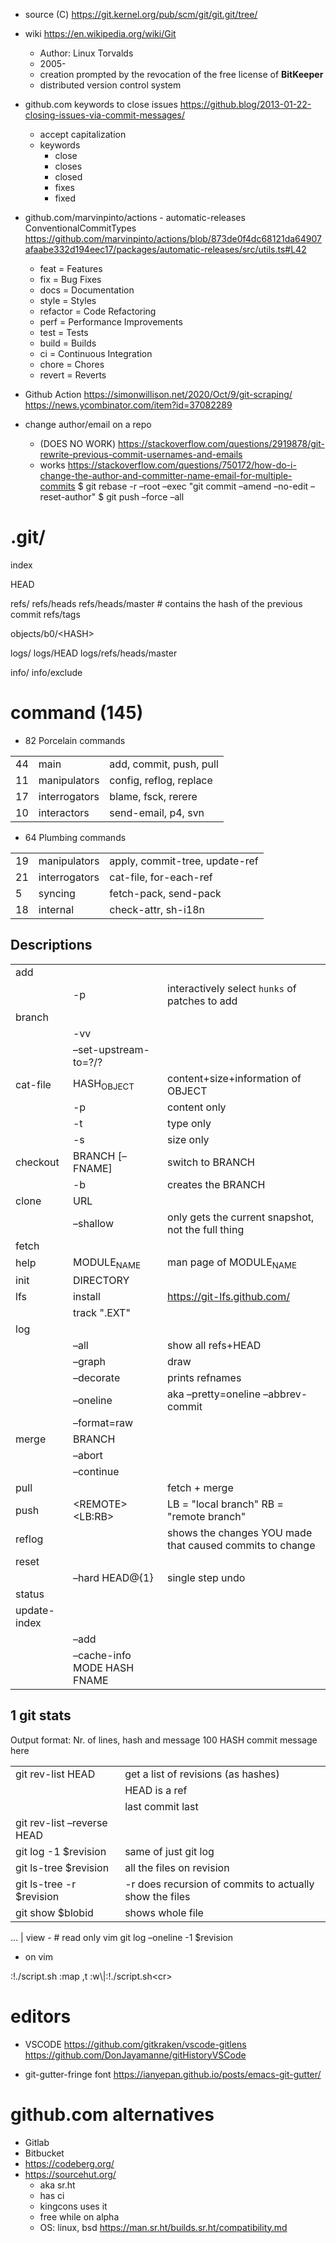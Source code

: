 - source (C) https://git.kernel.org/pub/scm/git/git.git/tree/
- wiki https://en.wikipedia.org/wiki/Git
  - Author: Linux Torvalds
  - 2005-
  - creation prompted by the revocation of the free license of *BitKeeper*
  - distributed version control system


- github.com keywords to close issues https://github.blog/2013-01-22-closing-issues-via-commit-messages/
  - accept capitalization
  - keywords
    - close
    - closes
    - closed
    - fixes
    - fixed


- github.com/marvinpinto/actions - automatic-releases ConventionalCommitTypes
  https://github.com/marvinpinto/actions/blob/873de0f4dc68121da64907afaabe332d194eec17/packages/automatic-releases/src/utils.ts#L42
  - feat     = Features
  - fix      = Bug Fixes
  - docs     = Documentation
  - style    = Styles
  - refactor = Code Refactoring
  - perf     = Performance Improvements
  - test     = Tests
  - build    = Builds
  - ci       = Continuous Integration
  - chore    = Chores
  - revert   = Reverts


- Github Action
  https://simonwillison.net/2020/Oct/9/git-scraping/
  https://news.ycombinator.com/item?id=37082289


- change author/email on a repo
  - (DOES NO WORK) https://stackoverflow.com/questions/2919878/git-rewrite-previous-commit-usernames-and-emails
  - works https://stackoverflow.com/questions/750172/how-do-i-change-the-author-and-committer-name-email-for-multiple-commits
    $ git rebase -r --root --exec "git commit --amend --no-edit --reset-author"
    $ git push --force --all


* .git/

index

HEAD

refs/
refs/heads
refs/heads/master # contains the hash of the previous commit
refs/tags

objects/b0/<HASH>

logs/
logs/HEAD
logs/refs/heads/master

info/
info/exclude

* command (145)

- 82 Porcelain commands
| 44 | main          | add, commit, push, pull |
| 11 | manipulators  | config, reflog, replace |
| 17 | interrogators | blame, fsck, rerere     |
| 10 | interactors   | send-email, p4, svn     |

- 64 Plumbing commands
| 19 | manipulators  | apply, commit-tree, update-ref |
| 21 | interrogators | cat-file, for-each-ref         |
|  5 | syncing       | fetch-pack, send-pack          |
| 18 | internal      | check-attr, sh-i18n            |

** Descriptions

|--------------+------------------------------+----------------------------------------------------------|
| add          |                              |                                                          |
|              | -p                           | interactively select ~hunks~ of patches to add           |
|--------------+------------------------------+----------------------------------------------------------|
| branch       |                              |                                                          |
|              | -vv                          |                                                          |
|              | --set-upstream-to=?/?        |                                                          |
|--------------+------------------------------+----------------------------------------------------------|
| cat-file     | HASH_OBJECT                  | content+size+information of OBJECT                       |
|              | -p                           | content only                                             |
|              | -t                           | type only                                                |
|              | -s                           | size only                                                |
|--------------+------------------------------+----------------------------------------------------------|
| checkout     | BRANCH [-- FNAME]            | switch to BRANCH                                         |
|              | -b                           | creates the BRANCH                                       |
|--------------+------------------------------+----------------------------------------------------------|
| clone        | URL                          |                                                          |
|              | --shallow                    | only gets the current snapshot, not the full thing       |
|--------------+------------------------------+----------------------------------------------------------|
| fetch        |                              |                                                          |
|--------------+------------------------------+----------------------------------------------------------|
| help         | MODULE_NAME                  | man page of MODULE_NAME                                  |
|--------------+------------------------------+----------------------------------------------------------|
| init         | DIRECTORY                    |                                                          |
|--------------+------------------------------+----------------------------------------------------------|
| lfs          | install                      | https://git-lfs.github.com/                              |
|              | track ".EXT"                 |                                                          |
|--------------+------------------------------+----------------------------------------------------------|
| log          |                              |                                                          |
|              | --all                        | show all refs+HEAD                                       |
|              | --graph                      | draw                                                     |
|              | --decorate                   | prints refnames                                          |
|              | --oneline                    | aka --pretty=oneline --abbrev-commit                     |
|              | --format=raw                 |                                                          |
|--------------+------------------------------+----------------------------------------------------------|
| merge        | BRANCH                       |                                                          |
|              | --abort                      |                                                          |
|              | --continue                   |                                                          |
|--------------+------------------------------+----------------------------------------------------------|
| pull         |                              | fetch + merge                                            |
|--------------+------------------------------+----------------------------------------------------------|
| push         | <REMOTE> <LB:RB>             | LB = "local branch" RB = "remote branch"                 |
|--------------+------------------------------+----------------------------------------------------------|
| reflog       |                              | shows the changes YOU made that caused commits to change |
| reset        |                              |                                                          |
|              | --hard HEAD@{1}              | single step undo                                         |
|--------------+------------------------------+----------------------------------------------------------|
| status       |                              |                                                          |
|--------------+------------------------------+----------------------------------------------------------|
| update-index |                              |                                                          |
|              | --add                        |                                                          |
|              | --cache-info MODE HASH FNAME |                                                          |
|--------------+------------------------------+----------------------------------------------------------|
** 1 git stats
Output format: Nr. of lines, hash and message
100 HASH commit message here

| git rev-list HEAD           | get a list of revisions (as hashes)                     |
|                             | HEAD is a ref                                           |
|                             | last commit last                                        |
| git rev-list --reverse HEAD |                                                         |
| git log -1 $revision        | same of just git log                                    |
| git ls-tree $revision       | all the files on revision                               |
| git ls-tree -r $revision    | -r does recursion of commits to actually show the files |
| git show $blobid            | shows whole file                                        |
... | view -             # read only vim
git log --oneline -1 $revision
- on vim
:!./script.sh
:map ,t :w\|:!./script.sh<cr>

* editors

- VSCODE
  https://github.com/gitkraken/vscode-gitlens
  https://github.com/DonJayamanne/gitHistoryVSCode

- git-gutter-fringe font
  https://ianyepan.github.io/posts/emacs-git-gutter/

* github.com alternatives

- Gitlab
- Bitbucket
- https://codeberg.org/
- https://sourcehut.org/
  - aka sr.ht
  - has ci
  - kingcons uses it
  - free while on alpha
  - OS: linux, bsd
    https://man.sr.ht/builds.sr.ht/compatibility.md
